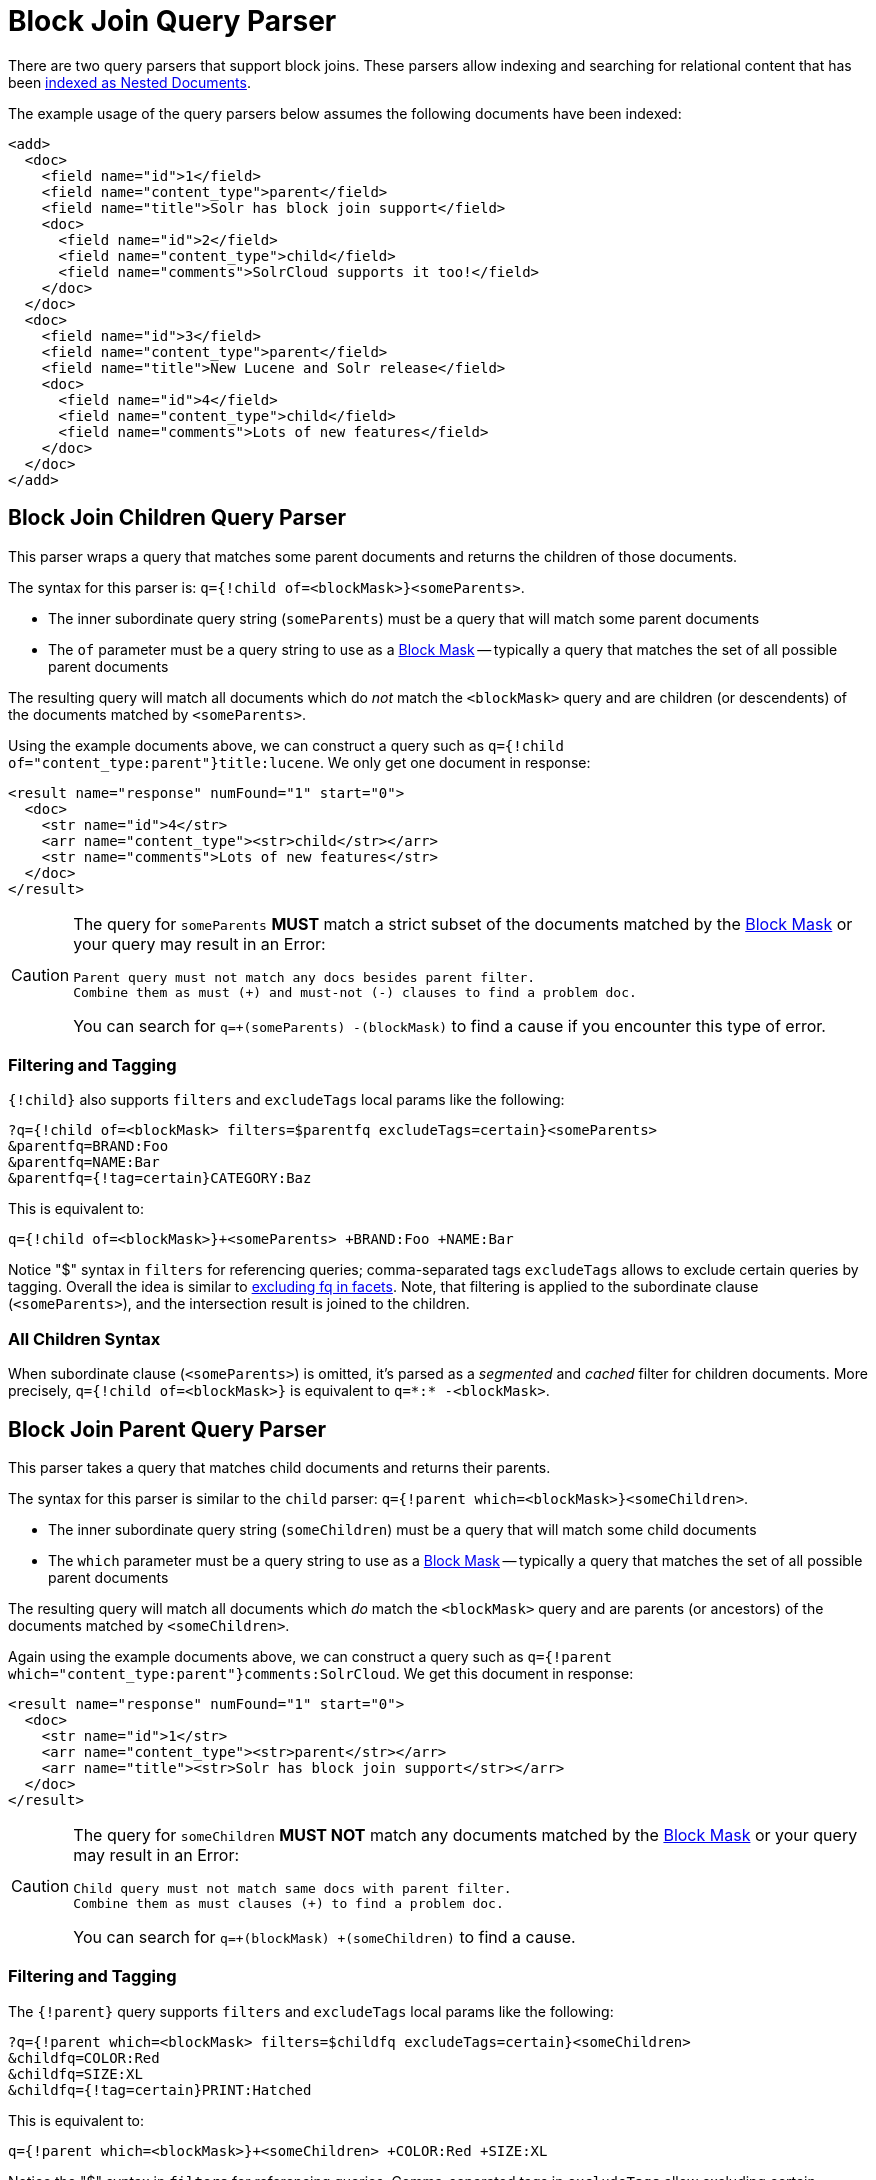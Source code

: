 = Block Join Query Parser
// Licensed to the Apache Software Foundation (ASF) under one
// or more contributor license agreements.  See the NOTICE file
// distributed with this work for additional information
// regarding copyright ownership.  The ASF licenses this file
// to you under the Apache License, Version 2.0 (the
// "License"); you may not use this file except in compliance
// with the License.  You may obtain a copy of the License at
//
//   http://www.apache.org/licenses/LICENSE-2.0
//
// Unless required by applicable law or agreed to in writing,
// software distributed under the License is distributed on an
// "AS IS" BASIS, WITHOUT WARRANTIES OR CONDITIONS OF ANY
// KIND, either express or implied.  See the License for the
// specific language governing permissions and limitations
// under the License

There are two query parsers that support block joins.
These parsers allow indexing and searching for relational content that has been <<indexing-nested-documents.adoc#,indexed as Nested Documents>>.

The example usage of the query parsers below assumes the following documents have been indexed:

[source,xml]
----
<add>
  <doc>
    <field name="id">1</field>
    <field name="content_type">parent</field>
    <field name="title">Solr has block join support</field>
    <doc>
      <field name="id">2</field>
      <field name="content_type">child</field>
      <field name="comments">SolrCloud supports it too!</field>
    </doc>
  </doc>
  <doc>
    <field name="id">3</field>
    <field name="content_type">parent</field>
    <field name="title">New Lucene and Solr release</field>
    <doc>
      <field name="id">4</field>
      <field name="content_type">child</field>
      <field name="comments">Lots of new features</field>
    </doc>
  </doc>
</add>
----

== Block Join Children Query Parser

This parser wraps a query that matches some parent documents and returns the children of those documents.

The syntax for this parser is: `q={!child of=<blockMask>}<someParents>`.

* The inner subordinate query string (`someParents`) must be a query that will match some parent documents
* The `of` parameter must be a query string to use as a <<#block-mask,Block Mask>> -- typically a query that matches the set of all possible parent documents

The resulting query will match all documents which do _not_ match the `<blockMask>` query and are children (or descendents) of the documents matched by `<someParents>`.

Using the example documents above, we can construct a query such as `q={!child of="content_type:parent"}title:lucene`.
We only get one document in response:

[source,xml]
----
<result name="response" numFound="1" start="0">
  <doc>
    <str name="id">4</str>
    <arr name="content_type"><str>child</str></arr>
    <str name="comments">Lots of new features</str>
  </doc>
</result>
----

[CAUTION]
====
The query for `someParents` *MUST* match a strict subset of the documents matched by the <<#block-mask,Block Mask>> or your query may result in an Error:

[literal]
Parent query must not match any docs besides parent filter.
Combine them as must (+) and must-not (-) clauses to find a problem doc.

You can search for `q=+(someParents) -(blockMask)` to find a cause if you encounter this type of error.
====

=== Filtering and Tagging

`{!child}` also supports `filters` and `excludeTags` local params like the following:

[source,text]
?q={!child of=<blockMask> filters=$parentfq excludeTags=certain}<someParents>
&parentfq=BRAND:Foo
&parentfq=NAME:Bar
&parentfq={!tag=certain}CATEGORY:Baz

This is equivalent to:

[source,text]
q={!child of=<blockMask>}+<someParents> +BRAND:Foo +NAME:Bar

Notice "$" syntax in `filters` for referencing queries; comma-separated tags `excludeTags` allows to exclude certain queries by tagging.
Overall the idea is similar to <<faceting.adoc#tagging-and-excluding-filters, excluding fq in facets>>. Note, that filtering is applied to the subordinate clause (`<someParents>`), and the intersection result is joined to the children.

=== All Children Syntax

When subordinate clause (`<someParents>`) is omitted, it's parsed as a _segmented_ and _cached_ filter for children documents.
More precisely, `q={!child of=<blockMask>}` is equivalent to `q=\*:* -<blockMask>`.

== Block Join Parent Query Parser

This parser takes a query that matches child documents and returns their parents.

The syntax for this parser is similar to the `child` parser: `q={!parent which=<blockMask>}<someChildren>`.

* The inner subordinate query string (`someChildren`) must be a query that will match some child documents
* The `which` parameter must be a query string to use as a <<#block-mask,Block Mask>> -- typically a query that matches the set of all possible parent documents

The resulting query will match all documents which _do_ match the `<blockMask>` query and are parents (or ancestors) of the documents matched by `<someChildren>`.

Again using the example documents above, we can construct a query such as `q={!parent which="content_type:parent"}comments:SolrCloud`.
We get this document in response:

[source,xml]
----
<result name="response" numFound="1" start="0">
  <doc>
    <str name="id">1</str>
    <arr name="content_type"><str>parent</str></arr>
    <arr name="title"><str>Solr has block join support</str></arr>
  </doc>
</result>
----


[CAUTION]
====
The query for `someChildren` *MUST NOT* match any documents matched by the <<#block-mask,Block Mask>> or your query may result in an Error:

[literal]
Child query must not match same docs with parent filter.
Combine them as must clauses (+) to find a problem doc.

You can search for `q=+(blockMask) +(someChildren)` to find a cause.
====


=== Filtering and Tagging

The `{!parent}` query supports `filters` and `excludeTags` local params like the following:

[source,text]
?q={!parent which=<blockMask> filters=$childfq excludeTags=certain}<someChildren>
&childfq=COLOR:Red
&childfq=SIZE:XL
&childfq={!tag=certain}PRINT:Hatched

This is equivalent to:

[source,text]
q={!parent which=<blockMask>}+<someChildren> +COLOR:Red +SIZE:XL

Notice the "$" syntax in `filters` for referencing queries.
Comma-separated tags in `excludeTags` allow excluding certain queries by tagging.
Overall the idea is similar to <<faceting.adoc#tagging-and-excluding-filters, excluding fq in facets>>. Note that filtering is applied to the subordinate clause (`<someChildren>`) first, and the intersection result is joined to the parents.

=== Scoring with the Block Join Parent Query Parser

You can optionally use the `score` local parameter to return scores of the subordinate query.
The values to use for this parameter define the type of aggregation, which are `avg` (average), `max` (maximum), `min` (minimum), `total (sum)`.
Implicit default is `none` which returns `0.0`.

=== All Parents Syntax

When subordinate clause (`<someChildren>`) is omitted, it's parsed as a _segmented_ and _cached_ filter for all parent documents, or more precisely `q={!parent which=<blockMask>}` is equivalent to `q=<blockMask>`.

[#block-mask]
== Block Masks: The `of` and `which` local params

The purpose of the "Block Mask" query specified as either an `of` or `which` param (depending on the parser used) is to identy the set of all documents in the index which should be treated as "parents" _(or their ancestors)_ and which documents should be treated as "children".
This is important because in the "on disk" index, the relationships are flattened into "blocks" of documents, so the `of` / `which` params are needed to serve as a "mask" against the flat document blocks to identify the boundaries of every hierarchical relationship.

In the example queries above, we were able to use a very simple Block Mask of `doc_type:parent` because our data is very simple: every document is either a `parent` or a `child`.
So this query string easily distinguishes _all_ of our documents.

A common mistake is to try and use a `which` parameter that is more restrictive then the set of all parent documents, in order to filter the parents that are matched, as in this bad example:

----
// BAD! DO NOT USE!
q={!parent which="title:join"}comments:support
----

This type of query will frequently not work the way you might expect.
Since the `which` param only identifies _some_ of the "parent" documents, the resulting query can match "parent" documents it should not, because it will mistakenly identify all documents which do _not_ match the `which="title:join"` Block Mask as children of the next "parent" document in the index (that does match this Mask).

A similar problematic situation can arise when mixing parent/child documents with "simple" documents that have no children _and do not match the query used to identify 'parent' documents_.  For example, if we add the following document to our existing parent/child example documents:

[source,xml]
----
<add>
  <doc>
    <field name="id">0</field>
    <field name="content_type">plain</field>
    <field name="title">Lucene and Solr are cool</field>
  </doc>
</add>
----

...then our simple `doc_type:parent` Block Mask would no longer be adequate.
 We would instead need to use `\*:* -doc_type:child` or `doc_type:(simple parent)` to prevent our "simple" document from mistakenly being treated as a "child" of an adjacent "parent" document.

The <<searching-nested-documents#searching-nested-documents,Searching Nested Documents>> section contains more detailed examples of specifing Block Mask queries with non trivial hierarchicies of documents.
